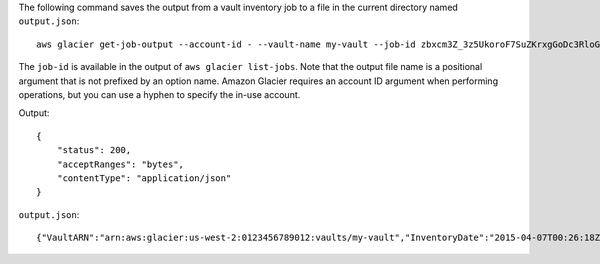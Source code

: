 The following command saves the output from a vault inventory job to a file in the current directory named ``output.json``::

  aws glacier get-job-output --account-id - --vault-name my-vault --job-id zbxcm3Z_3z5UkoroF7SuZKrxgGoDc3RloGduS7Eg-RO47Yc6FxsdGBgf_Q2DK5Ejh18CnTS5XW4_XqlNHS61dsO4CnMW output.json

The ``job-id`` is available in the output of ``aws glacier list-jobs``. Note that the output file name is a positional argument that is not prefixed by an option name. Amazon Glacier requires an account ID argument when performing operations, but you can use a hyphen to specify the in-use account.

Output::

  {
      "status": 200,
      "acceptRanges": "bytes",
      "contentType": "application/json"
  }

``output.json``::

  {"VaultARN":"arn:aws:glacier:us-west-2:0123456789012:vaults/my-vault","InventoryDate":"2015-04-07T00:26:18Z","ArchiveList":[{"ArchiveId":"kKB7ymWJVpPSwhGP6ycSOAekp9ZYe_--zM_mw6k76ZFGEIWQX-ybtRDvc2VkPSDtfKmQrj0IRQLSGsNuDp-AJVlu2ccmDSyDUmZwKbwbpAdGATGDiB3hHO0bjbGehXTcApVud_wyDw","ArchiveDescription":"multipart upload test","CreationDate":"2015-04-06T22:24:34Z","Size":3145728,"SHA256TreeHash":"9628195fcdbcbbe76cdde932d4646fa7de5f219fb39823836d81f0cc0e18aa67"}]}